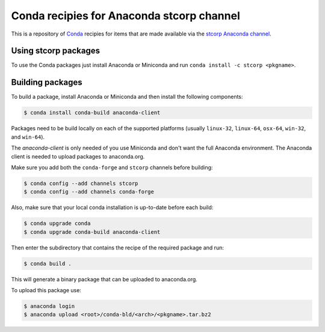 Conda recipies for Anaconda stcorp channel
==========================================

This is a repository of `Conda <http://conda.pydata.org/>`_ recipies for items that are made available via the `stcorp Anaconda channel <https://anaconda.org/stcorp/repo>`_.

Using stcorp packages
---------------------

To use the Conda packages just install Anaconda or Miniconda and run ``conda install -c stcorp <pkgname>``.


Building packages
-----------------

To build a package, install Anaconda or Miniconda and then install the following components:

.. code-block:: bash

    $ conda install conda-build anaconda-client

Packages need to be build locally on each of the supported platforms (usually ``linux-32``, ``linux-64``, ``osx-64``, ``win-32``, and ``win-64``).

The `anaconda-client` is only needed of you use Miniconda and don't want the full Anaconda environment. The Anaconda client is needed to upload packages to anaconda.org.

Make sure you add both the ``conda-forge`` and ``stcorp`` channels before building:

.. code-block:: bash

    $ conda config --add channels stcorp
    $ conda config --add channels conda-forge

Also, make sure that your local conda installation is up-to-date before each build:

.. code-block:: bash

    $ conda upgrade conda
    $ conda upgrade conda-build anaconda-client

Then enter the subdirectory that contains the recipe of the required package and run:

.. code-block:: bash

    $ conda build .

This will generate a binary package that can be uploaded to anaconda.org.

To upload this package use:

.. code-block:: bash

    $ anaconda login
    $ anaconda upload <root>/conda-bld/<arch>/<pkgname>.tar.bz2


